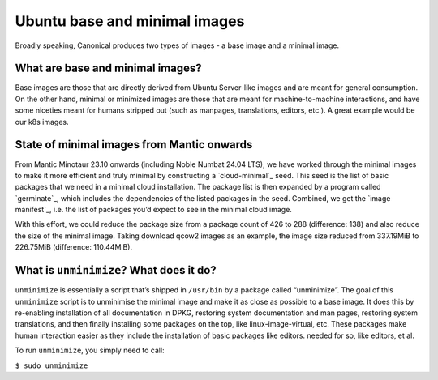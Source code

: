 Ubuntu base and minimal images
==============================

Broadly speaking, Canonical produces two types of images - a base image and a minimal
image.

What are base and minimal images?
---------------------------------

Base images are those that are directly derived from Ubuntu Server-like images
and are meant for general consumption. On the other hand, minimal or minimized
images are those that are meant for machine-to-machine interactions, and have
some niceties meant for humans stripped out (such as manpages, translations,
editors, etc.). A great example would be our k8s images.


State of minimal images from Mantic onwards
-------------------------------------------

From Mantic Minotaur 23.10 onwards (including Noble Numbat 24.04 LTS), we have
worked through the minimal images to make it more efficient and truly minimal
by constructing a `cloud-minimal`_ seed. This seed is the list of basic
packages that we need in a minimal cloud installation. The package list is then
expanded by a program called `germinate`_, which includes the dependencies of
the listed packages in the seed. Combined, we get the `image manifest`_, i.e. the
list of packages you’d expect to see in the minimal cloud image.

With this effort, we could reduce the package size from a package count of 426 to
288 (difference: 138) and also reduce the size of the minimal image. Taking
download qcow2 images as an example, the image size reduced from 337.19MiB to
226.75MiB (difference: 110.44MiB).


What is ``unminimize``? What does it do?
------------------------------------

``unminimize`` is essentially a script that’s shipped in ``/usr/bin`` by a package
called “unminimize”. The goal of this ``unminimize`` script is to unminimise the
minimal image and make it as close as possible to a base image. It does this by
re-enabling installation of all documentation in DPKG, restoring system
documentation and man pages, restoring system translations, and then finally
installing some packages on the top, like linux-image-virtual, etc. These
packages make human interaction easier as they include the installation of basic packages like editors.
needed for so, like editors, et al.

To run ``unminimize``, you simply need to call:

``$ sudo unminimize``
